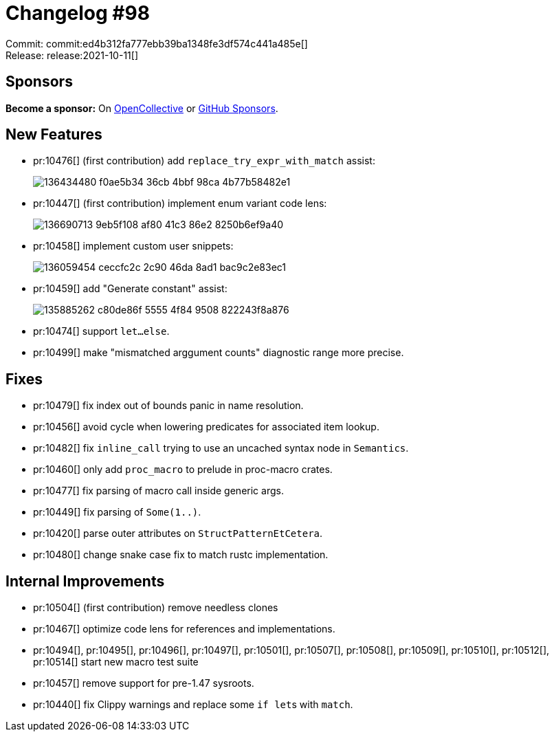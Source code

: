 = Changelog #98
:sectanchors:
:page-layout: post

Commit: commit:ed4b312fa777ebb39ba1348fe3df574c441a485e[] +
Release: release:2021-10-11[]

== Sponsors

**Become a sponsor:** On https://opencollective.com/rust-analyzer/[OpenCollective] or
https://github.com/sponsors/rust-analyzer[GitHub Sponsors].

== New Features

* pr:10476[] (first contribution) add `replace_try_expr_with_match` assist:
+
image::https://user-images.githubusercontent.com/308347/136434480-f0ae5b34-36cb-4bbf-98ca-4b77b58482e1.gif[]
* pr:10447[] (first contribution) implement enum variant code lens:
+
image::https://user-images.githubusercontent.com/308347/136690713-9eb5f108-af80-41c3-86e2-8250b6ef9a40.gif[]
* pr:10458[] implement custom user snippets:
+
image::https://user-images.githubusercontent.com/3757771/136059454-ceccfc2c-2c90-46da-8ad1-bac9c2e83ec1.gif[]
* pr:10459[] add "Generate constant" assist:
+
image::https://user-images.githubusercontent.com/13777628/135885262-c80de86f-5555-4f84-9508-822243f8a876.gif[]
* pr:10474[] support `let...else`.
* pr:10499[] make "mismatched arggument counts" diagnostic range more precise.

== Fixes

* pr:10479[] fix index out of bounds panic in name resolution.
* pr:10456[] avoid cycle when lowering predicates for associated item lookup.
* pr:10482[] fix `inline_call` trying to use an uncached syntax node in `Semantics`.
* pr:10460[] only add `proc_macro` to prelude in proc-macro crates.
* pr:10477[] fix parsing of macro call inside generic args.
* pr:10449[] fix parsing of `Some(1..)`.
* pr:10420[] parse outer attributes on `StructPatternEtCetera`.
* pr:10480[] change snake case fix to match rustc implementation.

== Internal Improvements

* pr:10504[] (first contribution) remove needless clones
* pr:10467[] optimize code lens for references and implementations.
* pr:10494[], pr:10495[], pr:10496[], pr:10497[], pr:10501[], pr:10507[], pr:10508[], pr:10509[], pr:10510[], pr:10512[], pr:10514[] start new macro test suite
* pr:10457[] remove support for pre-1.47 sysroots.
* pr:10440[] fix Clippy warnings and replace some ``if let``s with `match`.
